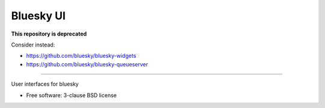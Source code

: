 ===============================
Bluesky UI
===============================

**This repository is deprecated**

Consider instead:

- https://github.com/bluesky/bluesky-widgets
- https://github.com/bluesky/bluesky-queueserver


--------

User interfaces for bluesky

* Free software: 3-clause BSD license
